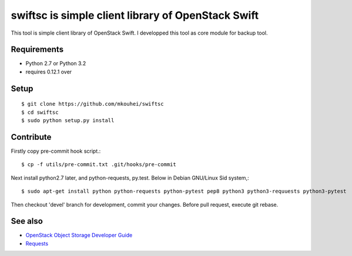 ===================================================
swiftsc is simple client library of OpenStack Swift
===================================================

This tool is simple client library of OpenStack Swift.
I developped this tool as core module for backup tool.


Requirements
------------

* Python 2.7 or Python 3.2
* requires 0.12.1 over


Setup
-----
::

   $ git clone https://github.com/mkouhei/swiftsc
   $ cd swiftsc
   $ sudo python setup.py install


Contribute
----------

Firstly copy pre-commit hook script.::

   $ cp -f utils/pre-commit.txt .git/hooks/pre-commit

Next install python2.7 later, and python-requests, py.test. Below in Debian GNU/Linux Sid system,::

   $ sudo apt-get install python python-requests python-pytest pep8 python3 python3-requuests python3-pytest

Then checkout 'devel' branch for development, commit your changes. Before pull request, execute git rebase.


See also
--------

* `OpenStack Object Storage Developer Guide <http://docs.openstack.org/api/openstack-object-storage/1.0/content/index.html>`_
* `Requests <http://ja.python-requests.org/en/latest/>`_


